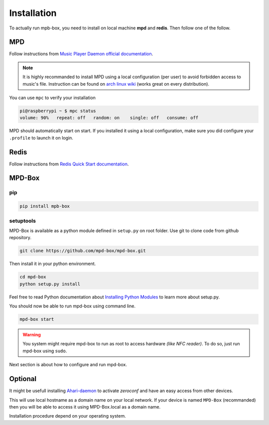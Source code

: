 .. _installation:

Installation
############

To actually run mpb-box, you need to install on local machine **mpd** and **redis**. Then follow one of the follow.

MPD
===

Follow instructions from `Music Player Daemon official documentation <http://www.musicpd.org/doc/user/install.html>`_.

.. note::

	It is highly recommanded to install MPD using a local configuration (per user) to avoid forbidden access to music's file.
	Instruction can be found on `arch linux wiki <https://wiki.archlinux.org/index.php/Music_Player_Daemon#Local_configuration_.28per_user.29>`_ (works great on every distribution).

You can use ``mpc`` to verify your installation

.. code-block:: bash

	pi@raspberrypi ~ $ mpc status
	volume: 90%   repeat: off   random: on    single: off   consume: off

MPD should automatically start on start. If you installed it using a local configuration, make sure you did configure your ``.profile`` to launch it on login.

Redis
=====

Follow instructions from `Redis Quick Start documentation <http://redis.io/topics/quickstart>`_.

MPD-Box
=======

pip
---

.. code-block:: bash

	pip install mpb-box

setuptools
--------------

MPD-Box is available as a python module defined in ``setup.py`` on root folder. 
Use git to clone code from github repository.

.. code-block:: bash

	git clone https://github.com/mpd-box/mpd-box.git

Then install it in your python environment.

.. code-block:: bash

	cd mpd-box
	python setup.py install

Feel free to read Python documentation about `Installing Python Modules <https://docs.python.org/2/install/index.html>`_ to learn more about setup.py.

You should now be able to run mpd-box using command line. 

.. code-block:: bash

	mpd-box start

.. warning:: You system might require mpd-box to run as root to access hardware *(like NFC reader)*. To do so, just run mpd-box using ``sudo``.

Next section is about how to configure and run mpd-box.


Optional
========

It might be usefull installing `Ahari-daemon <http://avahi.org/>`_ to activate *zeroconf* and have an easy access from other devices.

This will use local hostname as a domain name on your local network. If your device is named ``MPD-Box`` (recommanded)
then you will be able to access it using MPD-Box.local as a domain name. 

Installation procedure depend on your operating system.